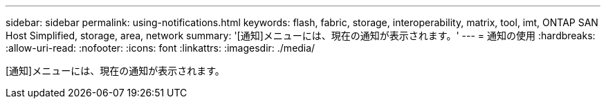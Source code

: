 ---
sidebar: sidebar 
permalink: using-notifications.html 
keywords: flash, fabric, storage, interoperability, matrix, tool, imt, ONTAP SAN Host Simplified, storage, area, network 
summary: '[通知]メニューには、現在の通知が表示されます。' 
---
= 通知の使用
:hardbreaks:
:allow-uri-read: 
:nofooter: 
:icons: font
:linkattrs: 
:imagesdir: ./media/


[role="lead"]
[通知]メニューには、現在の通知が表示されます。
